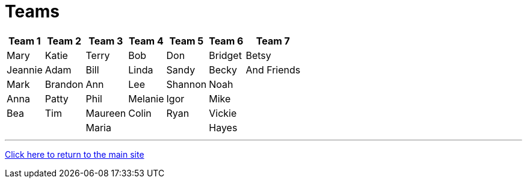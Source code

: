 = Teams

[%autowidth,stripes=even,]
|===
| Team 1 | Team 2 |Team 3 | Team 4 | Team 5 | Team 6 | Team 7

| Mary
| Katie
| Terry
| Bob
| Don
| Bridget
| Betsy

| Jeannie
| Adam
| Bill
| Linda
| Sandy
| Becky
| And Friends

| Mark
| Brandon
| Ann
| Lee
| Shannon
| Noah
| 

| Anna
| Patty
| Phil
| Melanie
| Igor
| Mike
| 

| Bea
| Tim 
| Maureen
| Colin
| Ryan
| Vickie
|

| 
| 
| Maria
| 
|
| Hayes
|
|===

'''

link:../index.html[Click here to return to the main site]